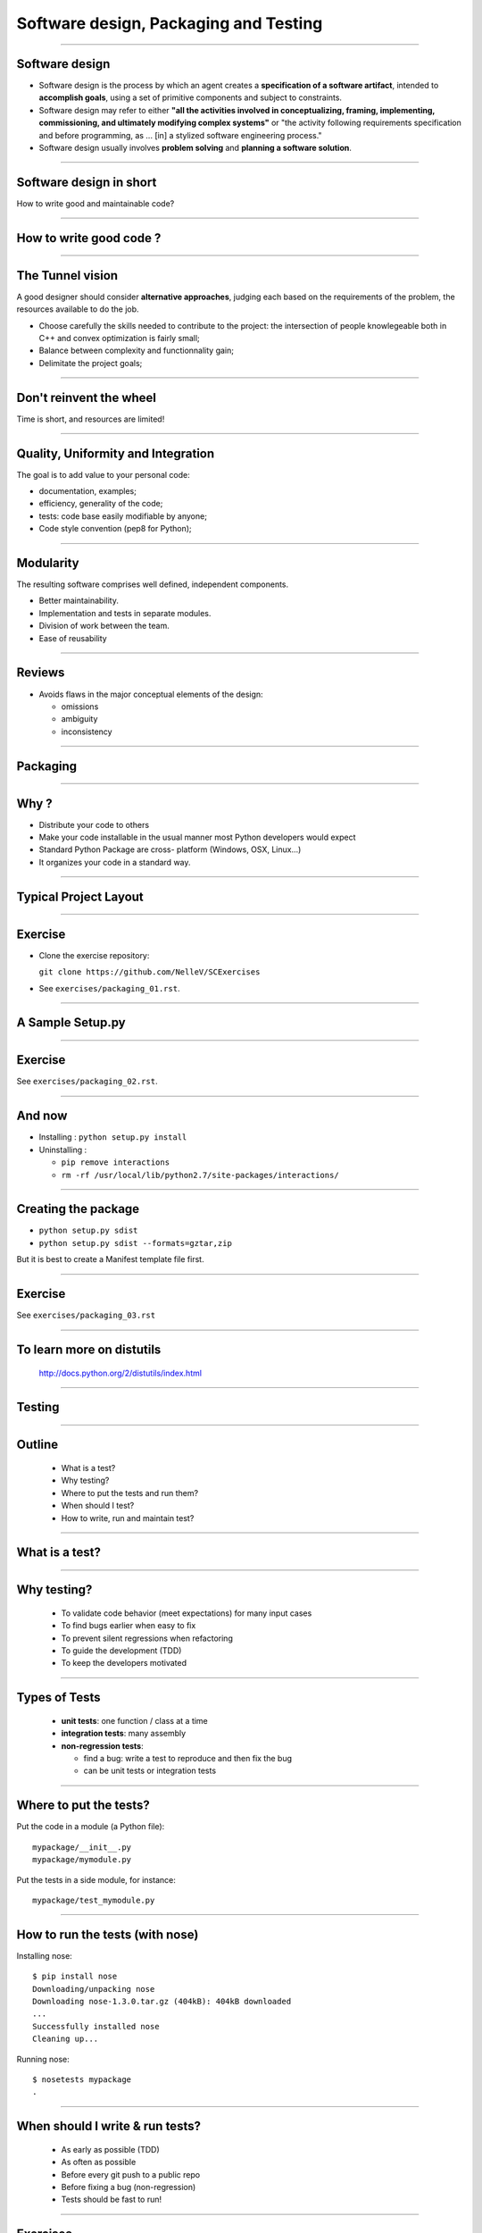 ================================================================================
Software design, Packaging and Testing
================================================================================

---------

Software design
===================

- Software design is the process by which an agent creates a **specification
  of a software artifact**, intended to **accomplish goals**, using a set of
  primitive components and subject to constraints.

- Software design may refer to either **"all the activities involved in
  conceptualizing, framing, implementing, commissioning, and ultimately
  modifying complex systems"** or "the activity following requirements
  specification and before programming, as ... [in] a stylized software
  engineering process."

- Software design usually involves **problem solving** and **planning a software
  solution**.

----

Software design in short
==========================

.. raw:: html

   <span class="big">

How to write good and maintainable code?

.. raw:: html

   </span>


-------

How to write good code ?
=========================

.. image:: images/good_code.png
  :width: 320px

-----

The Tunnel vision
===================

A good designer should consider **alternative approaches**, judging each based
on the requirements of the problem, the resources available to do the job.

- Choose carefully the skills needed to contribute to the project: the
  intersection of people knowlegeable both in C++ and convex optimization is
  fairly small;
- Balance between complexity and functionnality gain;
- Delimitate the project goals;


-----

Don't reinvent the wheel
========================

.. raw:: html

   <span class="big">



Time is short, and resources are limited!


.. raw:: html

   </span>



---------

Quality, Uniformity and Integration
====================================

The goal is to add value to your personal code:

- documentation, examples;
- efficiency, generality of the code;
- tests: code base easily modifiable by anyone;
- Code style convention (pep8 for Python);

-----

Modularity
============

The resulting software comprises well defined, independent components.

- Better maintainability.
- Implementation and tests in separate modules.
- Division of work between the team.
- Ease of reusability

-----

Reviews
=========

- Avoids flaws in the major conceptual elements of the design:

  - omissions
  - ambiguity
  - inconsistency

-----

Packaging
==============

-----

Why ?
========

- Distribute your code to others
- Make your code installable in the usual manner most Python developers would
  expect
- Standard Python Package are cross- platform (Windows, OSX, Linux...)
- It organizes your code in a standard way.

------

Typical Project Layout
======================

.. image:: images/typical_project_layout.png
   :width: 520px


-----

Exercise
===========

- Clone the exercise repository:

  ``git clone https://github.com/NelleV/SCExercises``

- See ``exercises/packaging_01.rst``.

-----


A Sample Setup.py
======================

.. image:: examples/sample_setup.png
   :width: 520px


.. XXX REDO

-----


Exercise
===========

See ``exercises/packaging_02.rst``.

-----

And now
========

- Installing : ``python setup.py install``
- Uninstalling :

  - ``pip remove interactions``
  - ``rm -rf /usr/local/lib/python2.7/site-packages/interactions/``

-----

Creating the package
====================

- ``python setup.py sdist``
- ``python setup.py sdist --formats=gztar,zip``

But it is best to create a Manifest template file first.

-------

Exercise
===========

See ``exercises/packaging_03.rst``

-----

To learn more on distutils
===========================

 http://docs.python.org/2/distutils/index.html

-----


Testing
==============

-----

Outline
================================================================================

  - What is a test?
  - Why testing?
  - Where to put the tests and run them?
  - When should I test?
  - How to write, run and maintain test?

-----

What is a test?
================================================================================


.. image:: examples/what_is_a_test.png

-----

Why testing?
================================================================================

  - To validate code behavior (meet expectations) for many input cases
  - To find bugs earlier when easy to fix
  - To prevent silent regressions when refactoring
  - To guide the development (TDD)
  - To keep the developers motivated

.. FIXME insert code quality in research.

----

Types of Tests
================================================================================

  - **unit tests**: one function / class at a time
  - **integration tests**: many assembly
  - **non-regression tests**:

    - find a bug: write a test to reproduce and
      then fix the bug
    - can be unit tests or integration tests

--------

Where to put the tests?
================================================================================

Put the code in a module (a Python file)::

  mypackage/__init__.py
  mypackage/mymodule.py

Put the tests in a side module, for instance::

  mypackage/test_mymodule.py

---------

How to run the tests (with nose)
================================================================================

Installing nose::

  $ pip install nose
  Downloading/unpacking nose
  Downloading nose-1.3.0.tar.gz (404kB): 404kB downloaded
  ...
  Successfully installed nose
  Cleaning up...

Running nose::

  $ nosetests mypackage
  .

--------

When should I write & run tests?
===================================

  - As early as possible (TDD)
  - As often as possible
  - Before every git push to a public repo
  - Before fixing a bug (non-regression)
  - Tests should be fast to run!

---------

Exercises
================================================================================

See ``exercises/testing_01.rst``.

-----

nose.tools assertions
================================================================================


• The Python assert builtin does not yield very useful error message
• Better nose.tools.assert_*

  - assert_equals(a, b)
  - assert_true(x) / assert_false(y)
  - assert_in(item, sequence)

----

Test Corner Cases
================================================================================

- How should that function react when passed: None, zero or negative numbers,
  empty strings, empty files, NaN inputs...?
- Test the type of exceptions raised in case
  of invalid input:

  - Wrong type should raise TypeError
  - Invalid type should raise ValueError

----

Testing Exceptions
================================================================================

.. image:: examples/testing_exceptions.png

----

Exercises
================================================================================

See ``exercises/testing_02.rst`` and ``exercises/testing_03.rst``.

------

Checking the test coverage
================================================================================

To check the coverage:

- First, install coverage:

    ``pip install coverage``

- Then type:

    ``nosetests --with-coverage mypackage``

----

Documentation
===============

-----

User documentation
===================

- Usually written in Restructured Text, with Sphinx.
- Placed at the root of the project, in a ``doc`` folder.
- Might include:

  - An introduction (very short overview of the project);
  - A tutorial;
  - An API reference, generated from its docstrings;
  - Developer documentation, for potential contributors;

----

Code documentation advices
==============================

- Comments in Python start with a ``#``
- Docstrings are placed at the beginning of the function, between triple
  quotes.


.. image:: examples/doc_example.png
  :width: 800px


**Do not use triple quotes to comment section of code!!**

----

Numpy doc
=================

- Specific conventions for scientific code: imports, sections, etc
- Sphinx plugin for better integration


See
``https://github.com/numpy/numpy/blob/master/doc/HOWTO_DOCUMENT.rst.txt``


----

Exercises
===========

See the ``exercises/program_design.rst``

----

Thanks
===========
